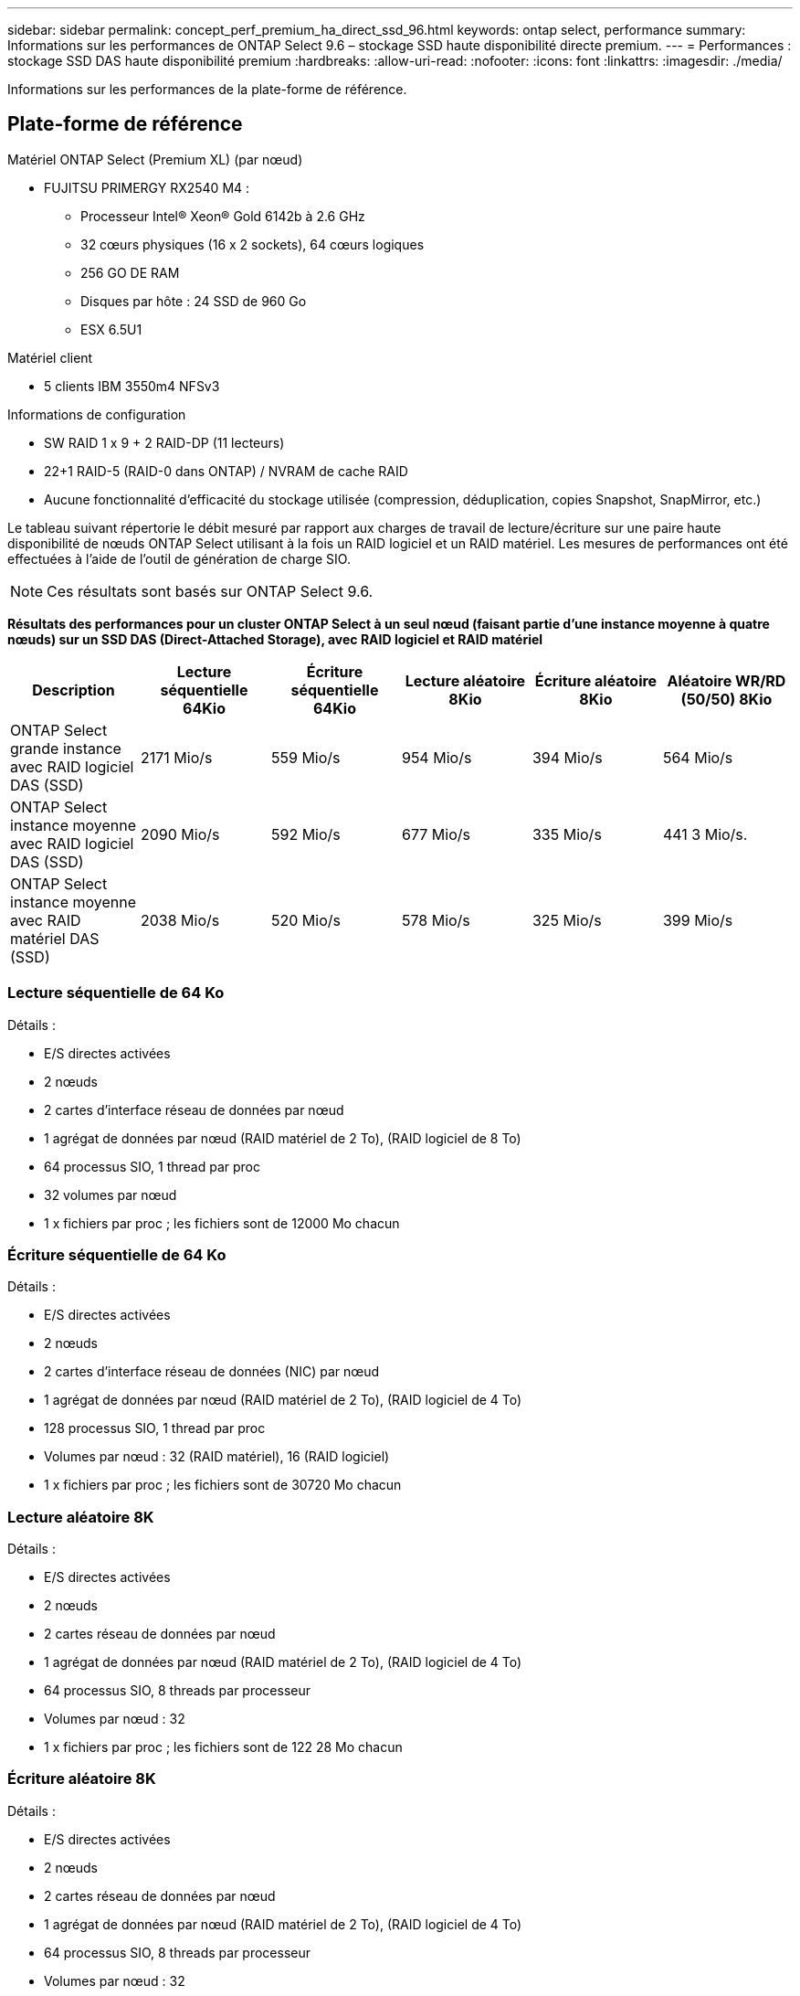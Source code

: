 ---
sidebar: sidebar 
permalink: concept_perf_premium_ha_direct_ssd_96.html 
keywords: ontap select, performance 
summary: Informations sur les performances de ONTAP Select 9.6 – stockage SSD haute disponibilité directe premium. 
---
= Performances : stockage SSD DAS haute disponibilité premium
:hardbreaks:
:allow-uri-read: 
:nofooter: 
:icons: font
:linkattrs: 
:imagesdir: ./media/


[role="lead"]
Informations sur les performances de la plate-forme de référence.



== Plate-forme de référence

Matériel ONTAP Select (Premium XL) (par nœud)

* FUJITSU PRIMERGY RX2540 M4 :
+
** Processeur Intel(R) Xeon(R) Gold 6142b à 2.6 GHz
** 32 cœurs physiques (16 x 2 sockets), 64 cœurs logiques
** 256 GO DE RAM
** Disques par hôte : 24 SSD de 960 Go
** ESX 6.5U1




Matériel client

* 5 clients IBM 3550m4 NFSv3


Informations de configuration

* SW RAID 1 x 9 + 2 RAID-DP (11 lecteurs)
* 22+1 RAID-5 (RAID-0 dans ONTAP) / NVRAM de cache RAID
* Aucune fonctionnalité d'efficacité du stockage utilisée (compression, déduplication, copies Snapshot, SnapMirror, etc.)


Le tableau suivant répertorie le débit mesuré par rapport aux charges de travail de lecture/écriture sur une paire haute disponibilité de nœuds ONTAP Select utilisant à la fois un RAID logiciel et un RAID matériel. Les mesures de performances ont été effectuées à l'aide de l'outil de génération de charge SIO.


NOTE: Ces résultats sont basés sur ONTAP Select 9.6.

*Résultats des performances pour un cluster ONTAP Select à un seul nœud (faisant partie d'une instance moyenne à quatre nœuds) sur un SSD DAS (Direct-Attached Storage), avec RAID logiciel et RAID matériel*

[cols="6*"]
|===
| Description | Lecture séquentielle 64Kio | Écriture séquentielle 64Kio | Lecture aléatoire 8Kio | Écriture aléatoire 8Kio | Aléatoire WR/RD (50/50) 8Kio 


| ONTAP Select grande instance avec RAID logiciel DAS (SSD) | 2171 Mio/s | 559 Mio/s | 954 Mio/s | 394 Mio/s | 564 Mio/s 


| ONTAP Select instance moyenne avec RAID logiciel DAS (SSD) | 2090 Mio/s | 592 Mio/s | 677 Mio/s | 335 Mio/s | 441 3 Mio/s. 


| ONTAP Select instance moyenne avec RAID matériel DAS (SSD) | 2038 Mio/s | 520 Mio/s | 578 Mio/s | 325 Mio/s | 399 Mio/s 
|===


=== Lecture séquentielle de 64 Ko

Détails :

* E/S directes activées
* 2 nœuds
* 2 cartes d'interface réseau de données par nœud
* 1 agrégat de données par nœud (RAID matériel de 2 To), (RAID logiciel de 8 To)
* 64 processus SIO, 1 thread par proc
* 32 volumes par nœud
* 1 x fichiers par proc ; les fichiers sont de 12000 Mo chacun




=== Écriture séquentielle de 64 Ko

Détails :

* E/S directes activées
* 2 nœuds
* 2 cartes d'interface réseau de données (NIC) par nœud
* 1 agrégat de données par nœud (RAID matériel de 2 To), (RAID logiciel de 4 To)
* 128 processus SIO, 1 thread par proc
* Volumes par nœud : 32 (RAID matériel), 16 (RAID logiciel)
* 1 x fichiers par proc ; les fichiers sont de 30720 Mo chacun




=== Lecture aléatoire 8K

Détails :

* E/S directes activées
* 2 nœuds
* 2 cartes réseau de données par nœud
* 1 agrégat de données par nœud (RAID matériel de 2 To), (RAID logiciel de 4 To)
* 64 processus SIO, 8 threads par processeur
* Volumes par nœud : 32
* 1 x fichiers par proc ; les fichiers sont de 122 28 Mo chacun




=== Écriture aléatoire 8K

Détails :

* E/S directes activées
* 2 nœuds
* 2 cartes réseau de données par nœud
* 1 agrégat de données par nœud (RAID matériel de 2 To), (RAID logiciel de 4 To)
* 64 processus SIO, 8 threads par processeur
* Volumes par nœud : 32
* 1 x fichiers par proc ; les fichiers sont de 8192Mo chacun




=== 50 % aléatoire 8K lecture 50 %

Détails :

* E/S directes activées
* 2 nœuds
* 2 cartes réseau de données par nœud
* 1 agrégat de données par nœud (RAID matériel de 2 To), (RAID logiciel de 4 To)
* 64 threads SIO proc208 par proc
* Volumes par nœud : 32
* 1 x fichiers par proc ; les fichiers sont de 122 28 Mo chacun


